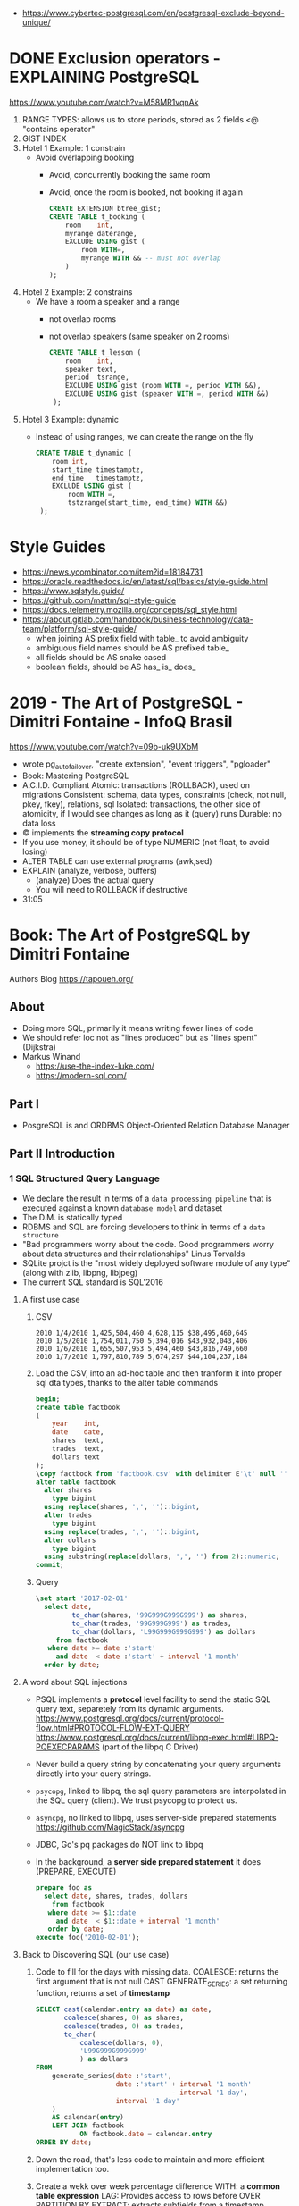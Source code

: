 - https://www.cybertec-postgresql.com/en/postgresql-exclude-beyond-unique/
* DONE Exclusion operators - EXPLAINING PostgreSQL
  https://www.youtube.com/watch?v=M58MR1vqnAk
  1) RANGE TYPES: allows us to store periods, stored as 2 fields
     <@ "contains operator"
  2) GIST INDEX
  3) Hotel 1 Example: 1 constrain
     - Avoid overlapping booking
       - Avoid, concurrently booking the same room
       - Avoid, once the room is booked, not booking it again
     #+begin_src sql
     CREATE EXTENSION btree_gist;
     CREATE TABLE t_booking (
         room    int,
         myrange daterange,
         EXCLUDE USING gist (
             room WITH=,
             myrange WITH && -- must not overlap
         )
     );
     #+end_src
  4) Hotel 2 Example: 2 constrains
     - We have a room a speaker and a range
       - not overlap rooms
       - not overlap speakers (same speaker on 2 rooms)
     #+begin_src sql
     CREATE TABLE t_lesson (
         room    int,
         speaker text,
         period  tsrange,
         EXCLUDE USING gist (room WITH =, period WITH &&),
         EXCLUDE USING gist (speaker WITH =, period WITH &&)
      );
     #+end_src
  5) Hotel 3 Example: dynamic
     - Instead of using ranges, we can create the range on the fly
       #+begin_src sql
       CREATE TABLE t_dynamic (
           room int,
           start_time timestamptz,
           end_time   timestamptz,
           EXCLUDE USING gist (
               room WITH =,
               tstzrange(start_time, end_time) WITH &&)
        );
       #+end_src
* Style Guides
- https://news.ycombinator.com/item?id=18184731
- https://oracle.readthedocs.io/en/latest/sql/basics/style-guide.html
- https://www.sqlstyle.guide/
- https://github.com/mattm/sql-style-guide
- https://docs.telemetry.mozilla.org/concepts/sql_style.html
- https://about.gitlab.com/handbook/business-technology/data-team/platform/sql-style-guide/
  - when joining AS prefix field with table_ to avoid ambiguity
  - ambiguous field names should be AS prefixed table_
  - all fields should be AS snake cased
  - boolean fields, should be AS has_ is_ does_
* 2019 - The Art of PostgreSQL - Dimitri Fontaine - InfoQ Brasil
  https://www.youtube.com/watch?v=09b-uk9UXbM
  - wrote pg_auto_failover, "create extension", "event triggers", "pgloader"
  - Book: Mastering PostgreSQL
  - A.C.I.D. Compliant
    Atomic: transactions (ROLLBACK), used on migrations
    Consistent: schema, data types, constraints (check, not null, pkey, fkey), relations, sql
    Isolated: transactions, the other side of atomicity, if I would see changes as long as it (query) runs
    Durable: no data loss
  - \copy implements the *streaming copy protocol*
  - If you use money, it should be of type NUMERIC (not float, to avoid losing)
  - ALTER TABLE can use external programs (awk,sed)
  - EXPLAIN (analyze, verbose, buffers)
    - (analyze) Does the actual query
    - You will need to ROLLBACK if destructive
  - 31:05
* Book: The Art of PostgreSQL by Dimitri Fontaine
  Authors Blog https://tapoueh.org/
** About
   - Doing more SQL, primarily it means writing fewer lines of code
   - We should refer loc not as "lines produced" but as "lines spent" (Dijkstra)
   - Markus Winand
     - https://use-the-index-luke.com/
     - https://modern-sql.com/
** Part I
   - PosgreSQL is and ORDBMS
     Object-Oriented Relation Database Manager
** Part II Introduction
*** 1 SQL Structured Query Language
    - We declare the result in terms of a ~data processing pipeline~
      that is executed against a known ~database model~ and dataset
    - The D.M. is statically typed
    - RDBMS and SQL are forcing developers to think in terms of a ~data structure~
    - "Bad programmers worry about the code.
       Good programmers worry about data structures and their relationships"
       Linus Torvalds
    - SQLite projct is the "most widely deployed software module of any type" (along with zlib, libpng, libjpeg)
    - The current SQL standard is SQL'2016
**** A first use case
     1) CSV
        #+begin_src
 2010 1/4/2010 1,425,504,460 4,628,115 $38,495,460,645
 2010 1/5/2010 1,754,011,750 5,394,016 $43,932,043,406
 2010 1/6/2010 1,655,507,953 5,494,460 $43,816,749,660
 2010 1/7/2010 1,797,810,789 5,674,297 $44,104,237,184
        #+end_src
     2) Load the CSV, into an ad-hoc table and then tranform it into proper sql dta types, thanks to the alter table commands
        #+begin_src sql
        begin;
        create table factbook
        (
            year    int,
            date    date,
            shares  text,
            trades  text,
            dollars text
        );
        \copy factbook from 'factbook.csv' with delimiter E'\t' null ''
        alter table factbook
          alter shares
            type bigint
          using replace(shares, ',', '')::bigint,
          alter trades
            type bigint
          using replace(trades, ',', '')::bigint,
          alter dollars
            type bigint
          using substring(replace(dollars, ',', '') from 2)::numeric;
        commit;
        #+end_src
     3) Query
        #+begin_src sql
        \set start '2017-02-01'
          select date,
                 to_char(shares, '99G999G999G999') as shares,
                 to_char(trades, '99G999G999') as trades,
                 to_char(dollars, 'L99G999G999G999') as dollars
             from factbook
           where date >= date :'start'
             and date  < date :'start' + interval '1 month'
          order by date;
        #+end_src
**** A word about SQL injections
     - PSQL implements a *protocol* level facility to send the static SQL query text,
       separetely from its dynamic arguments.
       https://www.postgresql.org/docs/current/protocol-flow.html#PROTOCOL-FLOW-EXT-QUERY
       https://www.postgresql.org/docs/current/libpq-exec.html#LIBPQ-PQEXECPARAMS (part of the libpq C Driver)
     - Never build a query string by concatenating your query arguments directly into your query strings.
     - ~psycopg~, linked to libpq, the sql query parameters are interpolated in the SQL query (client). We trust psycopg to protect us.
     - ~asyncpg~, no linked to libpq, uses server-side prepared statements https://github.com/MagicStack/asyncpg
     - JDBC, Go's pq packages do NOT link to libpq
     - In the background, a *server side prepared statement* it does (PREPARE, EXECUTE)
       #+begin_src sql
       prepare foo as
         select date, shares, trades, dollars
           from factbook
          where date >= $1::date
            and date  < $1::date + interval '1 month'
          order by date;
       execute foo('2010-02-01');
       #+end_src
**** Back to Discovering SQL (our use case)
     1) Code to fill for the days with missing data.
        COALESCE: returns the first argument that is not null
        CAST
        GENERATE_SERIES: a set returning function, returns a set of *timestamp*
        #+begin_src sql
      SELECT cast(calendar.entry as date) as date,
             coalesce(shares, 0) as shares,
             coalesce(trades, 0) as trades,
             to_char(
                 coalesce(dollars, 0),
                 'L99G999G999G999'
                 ) as dollars
      FROM
          generate_series(date :'start',
                          date :'start' + interval '1 month'
                                        - interval '1 day',
                          interval '1 day'
          )
          AS calendar(entry)
          LEFT JOIN factbook
                 ON factbook.date = calendar.entry
      ORDER BY date;
      #+end_src
     2) Down the road, that's less code to maintain and more efficient implementation too.
     3) Create a wekk over week percentage difference
        WITH: a *common table expression*
        LAG: Provides access to rows before
          OVER
          PARTITION BY
        EXTRACT: extracts subfields from a timestamp
        CASE/WHEN/THEN
       #+begin_src sql
       WITH computed_data AS
       (
         SELECT CAST(date as date) as date,
         TO_CHAR(date, 'Dy')       as day,
         COALESCE(dollars, 0)      as dollars,
         LAG(dollars, 1)
           OVER(
             PARTITION BY EXTRACT('isodow' from date)
                 ORDER BY date
            )
          AS last_week_dollars
        FROM
          GENERATE_SERIES(date :'start' - interval '1 week',
                          date :'start' + interval '1 month'
                                        - interval '1 day',
                          interval '1 day'
          )
          AS calendar(date)
          LEFT JOIN factbook USING(date)
       )
       SELECT date, day,
              TO_CHAR(
                COALESCE(dollars, 0),
                'L99G999G999G999'
              ) AS dollars,
              CASE WHEN dollars IS NOT NULL
                    AND dollars <> 0
                   THEN ROUND(   100.0
                              * (dollars - last_week_dollars)
                              / dollars
                            , 2)
              END
              AS "WoW %"
           FROM computed_data
          WHERE date >= date :'start'
        ORDER BY DATE;
       #+end_src
*** 2 Software Architecture
    - Think it not as a "storage layer" bur rather as "concurrent data access service"
    - Book focused on
      - SQL idioms
      - Database Modeling
      - Normalization
      - Denormalization
*** 3 Getting Ready to read this book
    - psql, pgAdmin, OmniDB https://omnidb.org/
** Part III Writing SQL Queries
   - How to write queries, as part fo your application code
   - Is SQL a good place to implement business logic?
*** 4 Business Logic
    - SQL How much on the database?
      #+begin_src sql
        select name
          from track
         where albumid = 193
      order by trackid;
      #+end_src
    - SQL Adding genre table
      #+begin_src sql
        select track.name as track, genre.name as genre
          from track
          join genre using (genreid)
         where albumid = 193
      order by trackid;
      #+end_src
    - SQL Adding some computation to the values returned
      #+begin_src sql
        select name,
               milliseconds * interval '1 ms' as duration
          from track
         where albumid = 193
      order by trackid;
      #+end_src
    - SQL Calculating the album length per artist given
      #+begin_src sql
         select album.title as album,
                sum(milliseconds) * interval '1 ms' as duration
           from album
                join artist using(artistid)
                left join track using(albumid)
          where artist.name = 'Red Hot Chili Peppers'
       group by album
       order by album;
      #+end_src
    - *application_name* put into the connection string
       Sets the application name to be reported in statistics and logs.
    - Correctness
      Transaction Isolation https://www.postgresql.org/docs/current/transaction-iso.html
      1) Read uncommited ?
      2) Read committed: default, you will see changes as soon as they happen
      3) Repeatable read: keeps a snapshot for each transaction (between a BEGIN and COMMIT) useful for online backups
      4) Serializable: ? eg: in stock managment facilities
    - Efficiency:
      * Static: development time, maintenence burden, how easy is to review the code.
      * Dynamic: resources, processor, memory, network, disk
    - ~When doing very simple queries against *primary key* column, it's quite common to see 0.1ms execution time~
    - Stored Procedures: allows us to build a data access API
      * Naive:
        #+begin_src sql
        create or replace function get_all_albums
        (
          in  name     text,
          out album    text,
          out duration interval
        )
        return setof record
        language sql
        as $$
          select album.title as album,
                 sum(milliseconds) * interval '1 ms' as duration
            from album
                 join artist using(artistid)
                 left join track using(albumid)
            where artist.name = get_all_albums.name
        group by album
        order by album;
        $$;
        #+end_src
      * More efficient version that uses album_id (see above about primary key lookups)
          #+begin_src sql
          create or replace function get_all_albums
          (
            in  artistid bigint,
            out album    text,
            out duration interval
          )
          returns setof record
          language sql
          as $$
            select album.title as album,
              from album
                   join artist using(artistid)
                   left join track using(albumid)
              where artist.artistid = get_all_albums.artistid
          group by album
          order by album;
          $$;
          #+end_src
      * Calling it
       #+begin_src sql
       select * from get_all_albums(127);
       -- OR by name using a subquery
       select *
         from get_all_albums(
           (select artistid
              from artist
             where name = 'Red Hot Chili Peppers')
         );
       -- OR using lateral join
       select album, duration
         from artist,
              lateral get_all_albums(artistid)
        where artist.name = 'Red Hot Chili Peppers';
       #+end_src
      * Only of artists with 4 albums
          #+begin_src sql
        with four_albums as
        (
           select artistid
             from album
         group by artistid
           having count(*) = 4
        )
           select artist.name, album, duration
             from four_albums
                  join artist using(artistid),
                  lateral get_all_albums(artistid)
         order by artistid, duration desc;
        #+end_src
      * Procedural Code vs Stored Procedures
        We can rewrite the previous as a stored procedure, but it will be ugly.
    - ~Write stored procedures in *SQL*, only switch to *PLpgSQL* when necessary~
*** 5 A Small application
    - Chinook database (dataset)
      https://github.com/lerocha/chinook-database
    - Load the database, with pgloader we get a summaryof rows added per table
      #+begin_src
      > createdb chinook
      > pgloader https://github.com/.../Chinook_Sqlite_AutoIncrementPKs.sqlite
      pgsql > ALTER TABLE track
              ADD PRIMARY KEY USING INDEX idx_51519_ipk_track;
      #+end_src
    - album, artist, track, genre, mediatype
      customer, invoice, invoiceline, staff
      playlist, playlisttrack
    - Counting the number of tracks per genre
      #+begin_src sql
      select genre.name, count(*) as count
        from genre
             left join track using(genreid)
    group by genre.name
    order by count desc;
      #+end_src
    - https://github.com/honza/anosql
      https://github.com/nackjicholson/aiosql
      Python library, to keep SQL files separate
       #+NAME: artist.sql
       #+begin_src sql
      -- name: top-artists-by-album
      -- Get the list of the N artist with the most albums
      select artist.name, count(*) as albums
        from artist
             left join album using(artistid)
    group by artist.name
    order by albums desc
       limit :n;
      #+end_src
    - This file format, is also readable by pgsql shell
      #+begin_src
      \set n 1
      \i artist.sql
      ...OUTPUT...
      \set n 3
      \i artist.sql
      ...OUTPUT...
      #+end_src
    - Or from psql shell
      #+begin_src
      psql --variable "n=10" -f artist.sql chinook
      #+end_src
    - LEFT JOIN LATERAL:
        We use lateral join again, to get some kind of "nested loops".
        We use genre from outside the subquery.
        We correlate genre between the outer loop and inner loop.
        - https://stackoverflow.com/questions/28550679/what-is-the-difference-between-lateral-join-and-a-subquery-in-postgresql
          "For returning more than one column, a LATERAL join is typically simpler, cleaner and faster."
          "A correlated subquery can only return a single value, not multiple columns and not multiple rows"
      ON TRUE: "the joins happens on the sub-query WHERE clause, we don't need another OUTER JOIN"
      #+begin_src sql
   select genre.name as genre,
          case when length(ss.name) > 15
               then substring(ss.name from 1 for 15) || '...'
               else ss.name
          end as track,
          artist.name as artist
     from genre
          left join lateral
          (
              select track.name, track.albumid, count(playlistid)
                from track
                     left join playlisttrack using (trackid)
               where track.genreid = genre.genreid
            group by track.trackid
            order by count desc
               limit :n
          ) ss(name, albumid, count) on true
          join album using(albumid)
          join artist using(artistid)
 order by genre.name, ss.count desc;
      #+end_src
*** 6 The SQL REPL - An Interactive Setup
    - \set ON_ERROR_ROLLBACK on/off/interactive
      Useful when working with BEGIN transaction on *psql*
      *interactive* Allows us to COMMIT on some error
    - We can run a query and return the results on:
      \pset format
      - asciidoc
      - HTML
      #+begin_src
      psql --tuples-only    \
           --set n=1        \
           --set name=Alesi \
           --no-psqlrc      \
           -P format=html   \
           -d f1db          \
           -f report.sql
      #+end_src
    - Use the connection string directly
      #+begin_src
      psql -d postgresql://dim@localhost:5432/f1db
      psql -d "user=dim host=localhost port=5432 dbname=f1db"
      #+end_src
    - psql schema commands, do queries to *catalog* in the background
      ~\set ECHO_HIDDEN true~ to show scheme queries done by psql for you
*** 7 SQL is Code
**** Style
    - SQL Style Guidelines
      - Follow the ~principle of least astonishment~ rule
        a.k.a. POLA
        https://en.wikipedia.org/wiki/Principle_of_least_astonishment
      - "old habit of all-caps keywords", not needed with syntax highlighting
      - Right aligned
      - JOIN - ON vs USING
      - Old habit of
        "writing the join conditions of INNER JOIN in the WHERE clause"
        "confusing and frowned upon"
        #+begin_src sql
        SELECT name, title
          FROM artist, album
         WHERE artist.artistid = album.artistid
           AND artist.artistid = 1;
        #+end_src
      - Modern spelling, expanded the INNER JOIN to his full notation
        #+begin_src sql
        select name, title
          from artist
               inner join album using(artistid)
         where artist.artistid = 1;
        #+end_src
      - https://stackoverflow.com/questions/17759687/cross-join-vs-inner-join-in-sql
      - ~noise words~, INNER and OUTER
        - OUTER: left join, right join, full join
        - INNER: join
      - NATURAL JOIN: "automatically expand a join condition over columns having the same name"
        should be avoided
      - We can use the same table twice.
**** Unit testing
      - http://manpages.ubuntu.com/manpages/trusty/man1/pg_virtualenv.1.html
        Create a throw-away PostgreSQL environment for running regression tests
      - https://julien.danjou.info/db-integration-testing-strategies-python/
        Python
      - The approach one used by postgresql
        https://github.com/postgres/postgres/blob/master/src/test/regress/sql/aggregates.sql
        https://github.com/postgres/postgres/blob/master/src/test/regress/expected/aggregates.out
        1) psql: Run a SQL file containing your tests
        2) Capture its output to a text file that includes the queries and their results
        3) diff: Compare the output with the expected one that is maintained in the repository
        4) Report any difference as failure
      - https://github.com/dimitri/regresql
        A tool to automate the above
      - https://pgtap.org/
        https://pgtap.org/documentation.html#canyourelate
        https://pgtap.org/pg_prove.html
        A tool to automate it, using a different appoach
*** 8 Indexing Strategy
    - "Indexing strategy" for ~Speed~
      - In the absence of an index, the only option available
        to your database is *sequential scan* of your tables.
    - "Indexing strategy" for ~Consistency~
      if used to ensure data consistency, is a data modeling activity
      - Constrains
        - UNIQUE
        - PRIMARY KEY
        - EXCLUDE USING
    - M.V.C.C. Multi-version Concurrency Control
    - An index duplicates data in a specialized format made to optimize certain searches
      - Adds *write cost* to your DML insert/update/delete, as it needs to maintain the index up to date
    - Index types:
      1) B-Tree (default), handle concurrent read and write
         https://github.com/postgres/postgres/tree/master/src/backend/access/nbtree
      2) Hash
         - Simple equality comparisons
         - >10 are crash safe
      3) GiST (generalized search tree), content-based indexing for massive amounts of complex content
         - Support for 2D data types (geometry point or ranges)
      4) SPGiST (spaced partitioned gist)
         - support non-balanced disk-based data structures (index 2D data with different densities)
           - quadtrees
           - k-d trees
           - radix trees (tries)
      5) GIN (generalized inverted index)
         - Foundation for PSQL *full text search* support
           https://www.postgresql.org/docs/current/textsearch-intro.html
         - when items to be indexed are *composite values*, and the queries search for elements that appear within the composite item
      6) BRIN (block range indexes)
         - store summaries about the values stored in consecutive physical block ranges
         - For data types that have order, it can index the minimum and maximum values in the colum for each block range
      7) Bloom Filters
         - *create extension bloom*
         - Space efficient
         - Test if an elements belongs into a set
         - B-trees are faster
         - Only supports *equality*
         - Used when too many B-Tree would be needed otherwise
    - Advanced
      https://www.postgresql.org/docs/10/indexes.html
    - pg_stat_statements: check >10ms
      https://www.postgresql.org/docs/current/pgstatstatements.html
      - List the most common queries in
        - number times
        - cumulative time it took to execute
    - EXPLAIN usage
      - explain (analyze, verbose, buffers)
      - Visualizers
        - https://explain.depesz.com/
        - http://tatiyants.com/pev/#/about
        - pgAdmin comes with a visualizer
      - Check row count difference between
        - estimated
          effective
        - If not, might need to check the interval of the autovacuum
          https://www.postgresql.org/docs/current/routine-vacuuming.html#AUTOVACUUM
      - Check time spent doing *sequential scans*, with a filter step
      - https://en.wikipedia.org/wiki/Amdahl%27s_law
** Part IV SQL Toolbox
- IN SQL you need to explain your problem,
  unlike in most programming languages where
  you need to focus on a solution.
- Try write down a single sentence that perfectly describes
  what you're trying to achieve. Talking out loud.
*** 10 Get some Data
- http://ergast.com/mrd/db/
  #+begin_src
$ createdb f1db
$ pgloader mysql://root@localhost/f1db pgsql:///f1db
  #+end_src
- Tweak PSQL search_path to include f1db *schema* in the f1db *database*
  ALTER DATABASE f1db
             SET search_path TO f1db, public;
*** 11 Structured Query Language
- For some developers, not being in charge of every detail
  of the query plan is a source of *frustation*, and they
  prefer hiding SQL under another layer of technology that
  makes them feel like they are still in control.
*** 12 Queries, DML, DDL, TCL, DCL
- SQL is composed of several areas
  1) DML Data Manipulation Language
     - insert
     - update
     - delete
  2) DDL Data Definition Language (data-structures)
     - create
     - alter
     - drop
  3) TCL Transaction Control Language
     - begin
     - commit
     - rollback
     - start transaction
     - savepoint, release savepoint, rollback to savepoint
     - commit, prepare commit, commit prepared, rollback commit
  4) DCL Data Control Language
     - grant
     - revoke
  5) Other:
     - vacuum, analyze, cluster
     - prepare, execute, explain, listen, notify, lock, set
*** 13 Select, From, Where
**** Projection (output) aka SELECT
    - Is usually frowned upon to use either "SELECT *"
      or the classic "I don't know what I'm doing" behavior
      of some (ORMs) object relational mappers when they
      insist of fully *hydrating* the application objects, just in case
      (?)
      #+begin_src sql
      select * from races limit 1;
      select * from races fetch first 1 rows only;
      table rages limit 1;
      #+end_src
    - Using a .java file
      #+begin_src
      $ javac Select.java
      $ java -cp .:path/to/postgresql-42.1.1.jar Select
      #+end_src
    - Using "select star" also brings problems with application code
      - Hides the intention
      - Is not efficient to retrieve fields you don't need
        - TOAST mechanism, makes some bytes expensive to retrieve
          The Oversized-Attribute Storage Template
          https://www.youtube.com/watch?v=_UUFMAZswhU
          - postgresql can't return rows longer than 8k without doing some external table pointers
    - Build-in functions https://www.postgresql.org/docs/9.6/functions-datetime.html
      - format() like printf
      - extract(), gets a number
      - to_char(), gets a string
**** Data Sources: FROM
     - FROM, types of JOIN
       https://www.postgresql.org/docs/current/queries-table-expressions.html#QUERIES-FROM
     - FROM t1
            LEFT JOIN t2
              ON t1.id=t2.id
             AND t1.field = 1
**** Restrictions: WHERE
     - WE ususally try to keep the WHERE clauses as simple,
       in order to be able to use our indexes.
     - OR operator is more complex to optimize, in respect to indexes
     - Careful with NOT IN and NULL
     - We can use subqueries on WHERE, to implement the
       "anti-join" pattern using the NOT EXISTS and SELECT 1
       #+begin_src sql
       select forename,
              surename,
              constructs.name        as constructor,
              count(*)               as races,
              count(distinct status) as reasons
         from drivers
        where date >=
       #+end_src
